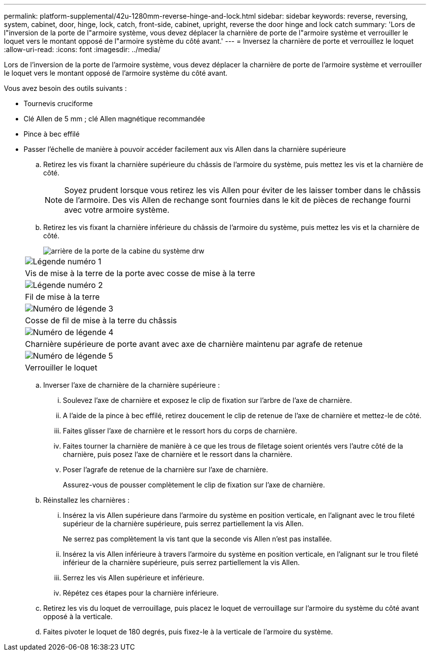 ---
permalink: platform-supplemental/42u-1280mm-reverse-hinge-and-lock.html 
sidebar: sidebar 
keywords: reverse, reversing, system, cabinet, door, hinge, lock, catch, front-side, cabinet, upright, reverse the door hinge and lock catch 
summary: 'Lors de l"inversion de la porte de l"armoire système, vous devez déplacer la charnière de porte de l"armoire système et verrouiller le loquet vers le montant opposé de l"armoire système du côté avant.' 
---
= Inversez la charnière de porte et verrouillez le loquet
:allow-uri-read: 
:icons: font
:imagesdir: ../media/


[role="lead"]
Lors de l'inversion de la porte de l'armoire système, vous devez déplacer la charnière de porte de l'armoire système et verrouiller le loquet vers le montant opposé de l'armoire système du côté avant.

Vous avez besoin des outils suivants :

* Tournevis cruciforme
* Clé Allen de 5 mm ; clé Allen magnétique recommandée
* Pince à bec effilé
* Passer l'échelle de manière à pouvoir accéder facilement aux vis Allen dans la charnière supérieure
+
.. Retirez les vis fixant la charnière supérieure du châssis de l'armoire du système, puis mettez les vis et la charnière de côté.
+

NOTE: Soyez prudent lorsque vous retirez les vis Allen pour éviter de les laisser tomber dans le châssis de l'armoire. Des vis Allen de rechange sont fournies dans le kit de pièces de rechange fourni avec votre armoire système.

.. Retirez les vis fixant la charnière inférieure du châssis de l'armoire du système, puis mettez les vis et la charnière de côté.
+
image::../media/drw_sys_cab_door_reversal_ozeki.gif[arrière de la porte de la cabine du système drw]

+
|===


 a| 
image:../media/legend_icon_01.png["Légende numéro 1"]



 a| 
Vis de mise à la terre de la porte avec cosse de mise à la terre



 a| 
image:../media/legend_icon_02.png["Légende numéro 2"]



 a| 
Fil de mise à la terre



 a| 
image:../media/legend_icon_03.png["Numéro de légende 3"]



 a| 
Cosse de fil de mise à la terre du châssis



 a| 
image:../media/legend_icon_04.png["Numéro de légende 4"]



 a| 
Charnière supérieure de porte avant avec axe de charnière maintenu par agrafe de retenue



 a| 
image:../media/legend_icon_05.png["Numéro de légende 5"]



 a| 
Verrouiller le loquet

|===
.. Inverser l'axe de charnière de la charnière supérieure :
+
... Soulevez l'axe de charnière et exposez le clip de fixation sur l'arbre de l'axe de charnière.
... A l'aide de la pince à bec effilé, retirez doucement le clip de retenue de l'axe de charnière et mettez-le de côté.
... Faites glisser l'axe de charnière et le ressort hors du corps de charnière.
... Faites tourner la charnière de manière à ce que les trous de filetage soient orientés vers l'autre côté de la charnière, puis posez l'axe de charnière et le ressort dans la charnière.
... Poser l'agrafe de retenue de la charnière sur l'axe de charnière.
+
Assurez-vous de pousser complètement le clip de fixation sur l'axe de charnière.



.. Réinstallez les charnières :
+
... Insérez la vis Allen supérieure dans l'armoire du système en position verticale, en l'alignant avec le trou fileté supérieur de la charnière supérieure, puis serrez partiellement la vis Allen.
+
Ne serrez pas complètement la vis tant que la seconde vis Allen n'est pas installée.

... Insérez la vis Allen inférieure à travers l'armoire du système en position verticale, en l'alignant sur le trou fileté inférieur de la charnière supérieure, puis serrez partiellement la vis Allen.
... Serrez les vis Allen supérieure et inférieure.
... Répétez ces étapes pour la charnière inférieure.


.. Retirez les vis du loquet de verrouillage, puis placez le loquet de verrouillage sur l'armoire du système du côté avant opposé à la verticale.
.. Faites pivoter le loquet de 180 degrés, puis fixez-le à la verticale de l'armoire du système.



